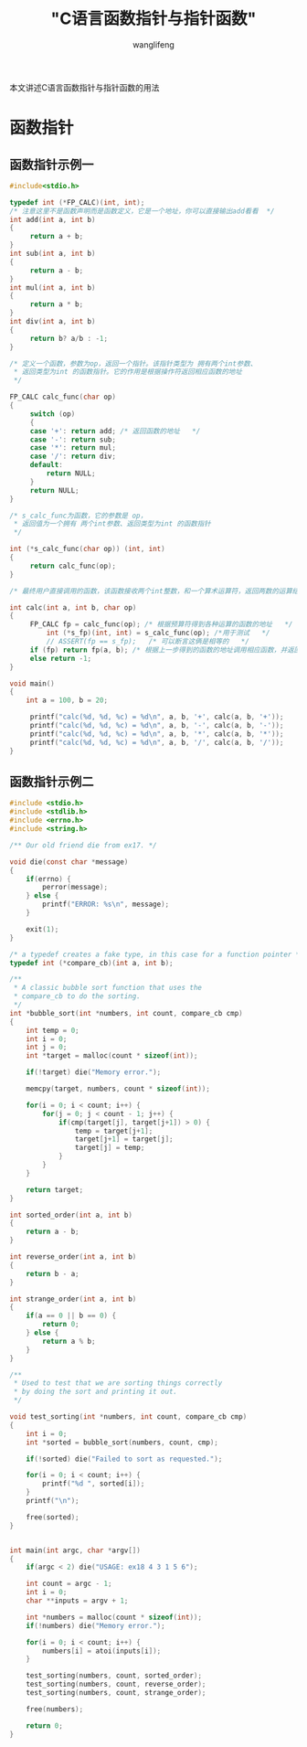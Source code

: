 #+TITLE:  "C语言函数指针与指针函数"
#+AUTHOR: wanglifeng
#+OPTIONS: H:4 ^:nil
#+LATEX_CLASS: latex-doc
#+PAGE_TAGS: c
#+PAGE_CATETORIES: language
#+PAGE_LAYOUT: post

#+HTML: <!--abstract-begin-->
本文讲述C语言函数指针与指针函数的用法
#+HTML: <!--abstract-end-->

* 函数指针
** 函数指针示例一

#+BEGIN_SRC c
#include<stdio.h>

typedef int (*FP_CALC)(int, int);
/* 注意这里不是函数声明而是函数定义，它是一个地址，你可以直接输出add看看  */
int add(int a, int b)
{
     return a + b;
}
int sub(int a, int b)
{
     return a - b;
}
int mul(int a, int b)
{
     return a * b;
}
int div(int a, int b)
{
     return b? a/b : -1;
}

/* 定义一个函数，参数为op，返回一个指针。该指针类型为 拥有两个int参数、
 * 返回类型为int 的函数指针。它的作用是根据操作符返回相应函数的地址
 */

FP_CALC calc_func(char op)
{
     switch (op)
     {
     case '+': return add; /* 返回函数的地址   */
     case '-': return sub;
     case '*': return mul;
     case '/': return div;
     default:
         return NULL;
     }
     return NULL;
}

/* s_calc_func为函数，它的参数是 op，
 * 返回值为一个拥有 两个int参数、返回类型为int 的函数指针
 */

int (*s_calc_func(char op)) (int, int)
{
     return calc_func(op);
}

/* 最终用户直接调用的函数，该函数接收两个int整数，和一个算术运算符，返回两数的运算结果   */

int calc(int a, int b, char op)
{
     FP_CALC fp = calc_func(op); /* 根据预算符得到各种运算的函数的地址   */
         int (*s_fp)(int, int) = s_calc_func(op); /*用于测试   */
         // ASSERT(fp == s_fp);   /* 可以断言这俩是相等的   */
     if (fp) return fp(a, b); /* 根据上一步得到的函数的地址调用相应函数，并返回结果 */
     else return -1;
}

void main()
{
    int a = 100, b = 20;

     printf("calc(%d, %d, %c) = %d\n", a, b, '+', calc(a, b, '+'));
     printf("calc(%d, %d, %c) = %d\n", a, b, '-', calc(a, b, '-'));
     printf("calc(%d, %d, %c) = %d\n", a, b, '*', calc(a, b, '*'));
     printf("calc(%d, %d, %c) = %d\n", a, b, '/', calc(a, b, '/'));
}
#+END_SRC


** 函数指针示例二

#+BEGIN_SRC c
#include <stdio.h>
#include <stdlib.h>
#include <errno.h>
#include <string.h>

/** Our old friend die from ex17. */

void die(const char *message)
{
    if(errno) {
        perror(message);
    } else {
        printf("ERROR: %s\n", message);
    }

    exit(1);
}

/* a typedef creates a fake type, in this case for a function pointer */
typedef int (*compare_cb)(int a, int b);

/**
 * A classic bubble sort function that uses the 
 * compare_cb to do the sorting. 
 */
int *bubble_sort(int *numbers, int count, compare_cb cmp)
{
    int temp = 0;
    int i = 0;
    int j = 0;
    int *target = malloc(count * sizeof(int));

    if(!target) die("Memory error.");

    memcpy(target, numbers, count * sizeof(int));

    for(i = 0; i < count; i++) {
        for(j = 0; j < count - 1; j++) {
            if(cmp(target[j], target[j+1]) > 0) {
                temp = target[j+1];
                target[j+1] = target[j];
                target[j] = temp;
            }
        }
    }

    return target;
}

int sorted_order(int a, int b)
{
    return a - b;
}

int reverse_order(int a, int b)
{
    return b - a;
}

int strange_order(int a, int b)
{
    if(a == 0 || b == 0) {
        return 0;
    } else {
        return a % b;
    }
}

/** 
 * Used to test that we are sorting things correctly
 * by doing the sort and printing it out.
 */

void test_sorting(int *numbers, int count, compare_cb cmp)
{
    int i = 0;
    int *sorted = bubble_sort(numbers, count, cmp);

    if(!sorted) die("Failed to sort as requested.");

    for(i = 0; i < count; i++) {
        printf("%d ", sorted[i]);
    }
    printf("\n");

    free(sorted);
}


int main(int argc, char *argv[])
{
    if(argc < 2) die("USAGE: ex18 4 3 1 5 6");

    int count = argc - 1;
    int i = 0;
    char **inputs = argv + 1;

    int *numbers = malloc(count * sizeof(int));
    if(!numbers) die("Memory error.");

    for(i = 0; i < count; i++) {
        numbers[i] = atoi(inputs[i]);
    }

    test_sorting(numbers, count, sorted_order);
    test_sorting(numbers, count, reverse_order);
    test_sorting(numbers, count, strange_order);

    free(numbers);

    return 0;
}
#+END_SRC
